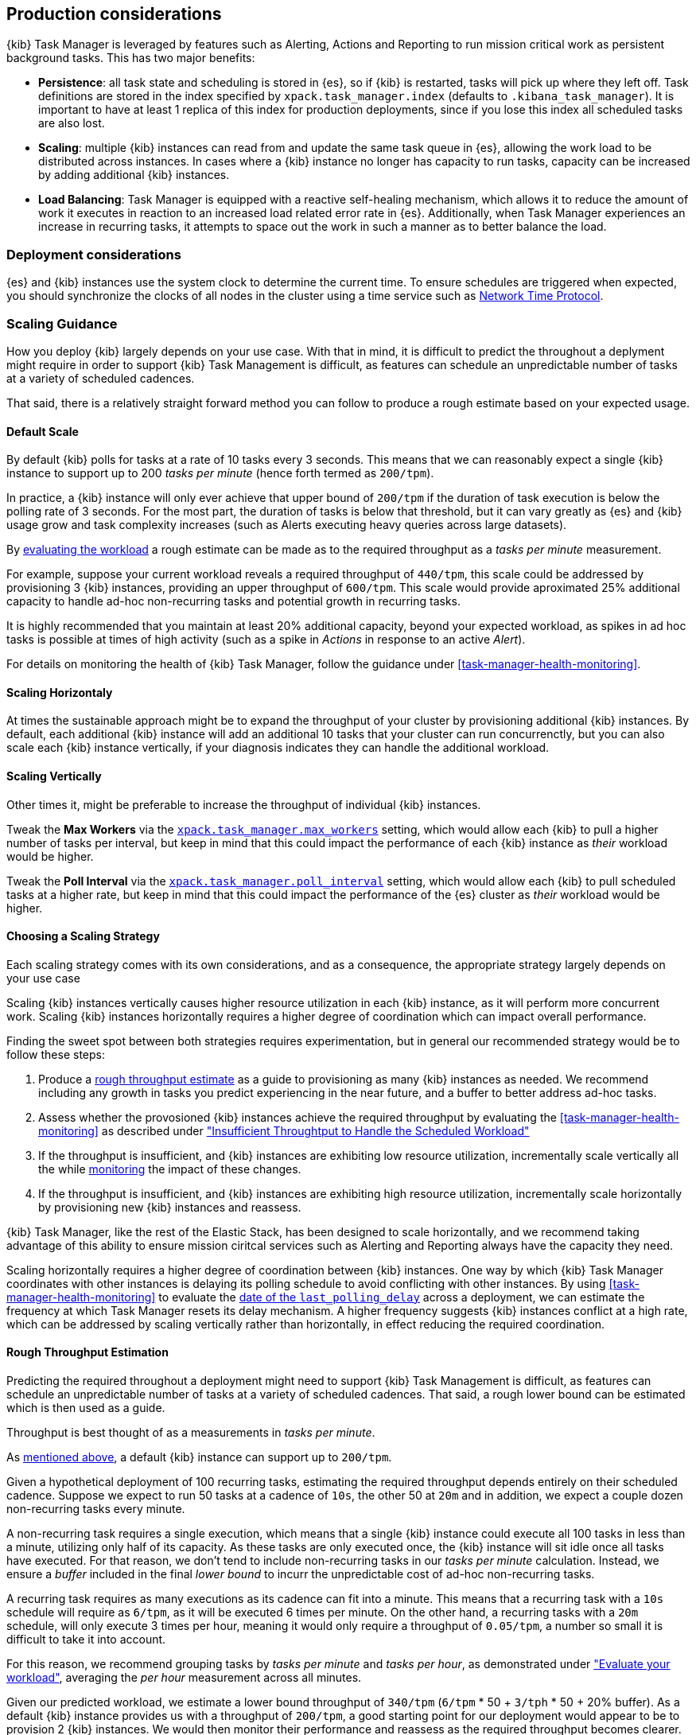 [role="xpack"]
[[task-manager-production-considerations]]
== Production considerations

{kib} Task Manager is leveraged by features such as Alerting, Actions and Reporting to run mission critical work as persistent background tasks. This has two major benefits:

* *Persistence*: all task state and scheduling is stored in {es}, so if {kib} is restarted, tasks will pick up where they left off. Task definitions are stored in the index specified by `xpack.task_manager.index` (defaults to `.kibana_task_manager`).  It is important to have at least 1 replica of this index for production deployments, since if you lose this index all scheduled tasks are also lost.
* *Scaling*: multiple {kib} instances can read from and update the same task queue in {es}, allowing the work load to be distributed across instances. In cases where a {kib} instance no longer has capacity to run tasks, capacity can be increased by adding additional {kib} instances.
* *Load Balancing*: Task Manager is equipped with a reactive self-healing mechanism, which allows it to reduce the amount of work it executes in reaction to an increased load related error rate in {es}. Additionally, when Task Manager experiences an increase in recurring tasks, it attempts to space out the work in such a manner as to better balance the load.

[float]
=== Deployment considerations

{es} and {kib} instances use the system clock to determine the current time. To ensure schedules are triggered when expected, you should synchronize the clocks of all nodes in the cluster using a time service such as http://www.ntp.org/[Network Time Protocol].

[float]
[[task-manager-scaling-guidance]]
=== Scaling Guidance

How you deploy {kib} largely depends on your use case. With that in mind, it is difficult to predict the throughout a deplyment might require in order to support {kib} Task Management is difficult, as features can schedule an unpredictable number of tasks at a variety of scheduled cadences.

That said, there is a relatively straight forward method you can follow to produce a rough estimate based on your expected usage.

[float]
[[task-manager-default-scaling]]
==== Default Scale

By default {kib} polls for tasks at a rate of 10 tasks every 3 seconds.
This means that we can reasonably expect a single {kib} instance to support up to 200 _tasks per minute_ (hence forth termed as `200/tpm`).

In practice, a {kib} instance will only ever achieve that upper bound of `200/tpm` if the duration of task execution is below the polling rate of 3 seconds. For the most part, the duration of tasks is below that threshold, but it can vary greatly as {es} and {kib} usage grow and task complexity increases (such as Alerts executing heavy queries across large datasets).

By <<task-manager-health-evaluate-the-workload,evaluating the workload>> a rough estimate can be made as to the required throughput as a _tasks per minute_ measurement.

For example, suppose your current workload reveals a required throughput of `440/tpm`, this scale could be addressed by provisioning 3 {kib} instances, providing an upper throughput of `600/tpm`. This scale would provide aproximated 25% additional capacity to handle ad-hoc non-recurring tasks and potential growth in recurring tasks.

It is highly recommended that you maintain at least 20% additional capacity, beyond your expected workload, as spikes in ad hoc tasks is possible at times of high activity (such as a spike in _Actions_ in response to an active _Alert_).

For details on monitoring the health of {kib} Task Manager, follow the guidance under <<task-manager-health-monitoring>>.

[float]
[[task-manager-scaling-horizontally]]
==== Scaling Horizontaly

At times the sustainable approach might be to expand the throughput of your cluster by provisioning additional {kib} instances.
By default, each additional {kib} instance will add an additional 10 tasks that your cluster can run concurrenctly, but you can also scale each {kib} instance vertically, if your diagnosis indicates they can handle the additional workload.

[float]
[[task-manager-scaling-vertically]]
==== Scaling Vertically

Other times it, might be preferable to increase the throughput of individual {kib} instances.

Tweak the *Max Workers* via the <<task-manager-settings,`xpack.task_manager.max_workers`>> setting, which would allow each {kib} to pull a higher number of tasks per interval, but keep in mind that this could impact the performance of each {kib} instance as _their_ workload would be higher.

Tweak the *Poll Interval* via the <<task-manager-settings,`xpack.task_manager.poll_interval`>> setting, which would allow each {kib} to pull scheduled tasks at a higher rate, but keep in mind that this could impact the performance of the {es} cluster as _their_ workload would be higher.

[float]
[[task-manager-choosing-scaling-strategy]]
==== Choosing a Scaling Strategy

Each scaling strategy comes with its own considerations, and as a consequence, the appropriate strategy largely depends on your use case

Scaling {kib} instances vertically causes higher resource utilization in each {kib} instance, as it will perform more concurrent work.
Scaling {kib} instances horizontally requires a higher degree of coordination which can impact overall performance.

Finding the sweet spot between both strategies requires experimentation, but in general our recommended strategy would be to follow these steps:

1. Produce a <<task-manager-rough-throughput-estimation,rough throughput estimate>> as a guide to provisioning as many {kib} instances as needed. We recommend including any growth in tasks you predict experiencing in the near future, and a buffer to better address ad-hoc tasks.
2. Assess whether the provosioned {kib} instances achieve the required throughput by evaluating the <<task-manager-health-monitoring>> as described under <<task-manager-theory-insufficient-throughput,"Insufficient Throughtput to Handle the Scheduled Workload">>
3. If the throughput is insufficient, and {kib} instances are exhibiting low resource utilization, incrementally scale vertically all the while <<kibana-page,monitoring>> the impact of these changes.
4. If the throughput is insufficient, and {kib} instances are exhibiting high resource utilization, incrementally scale horizontally by provisioning new {kib} instances and reassess.

{kib} Task Manager, like the rest of the Elastic Stack, has been designed to scale horizontally, and we recommend taking advantage of this ability to ensure mission ciritcal services such as Alerting and Reporting always have the capacity they need.

Scaling horizontally requires a higher degree of coordination between {kib} instances. One way by which {kib} Task Manager coordinates with other instances is delaying its polling schedule to avoid conflicting with other instances.
By using <<task-manager-health-monitoring>> to evaluate the <<task-manager-health-evaluate-the-runtime,date of the `last_polling_delay`>> across a deployment, we can estimate the frequency at which Task Manager resets its delay mechanism.
A higher frequency suggests {kib} instances conflict at a high rate, which can be addressed by scaling vertically rather than horizontally, in effect reducing the required coordination.

[float]
[[task-manager-rough-throughput-estimation]]
==== Rough Throughput Estimation

Predicting the required throughout a deployment might need to support {kib} Task Management is difficult, as features can schedule an unpredictable number of tasks at a variety of scheduled cadences.
That said, a rough lower bound can be estimated which is then used as a guide.

Throughput is best thought of as a measurements in _tasks per minute_.

As <<task-manager-default-scaling,mentioned above>>, a default {kib} instance can support up to `200/tpm`.

Given a hypothetical deployment of 100 recurring tasks, estimating the required throughput depends entirely on their scheduled cadence.
Suppose we expect to run 50 tasks at a cadence of `10s`, the other 50 at `20m` and in addition, we expect a couple dozen non-recurring tasks every minute.

A non-recurring task requires a single execution, which means that a single {kib} instance could execute all 100 tasks in less than a minute, utilizing only half of its capacity. As these tasks are only executed once, the {kib} instance will sit idle once all tasks have executed.
For that reason, we don't tend to include non-recurring tasks in our _tasks per minute_ calculation. Instead, we ensure a _buffer_ included in the final _lower bound_ to incurr the unpredictable cost of ad-hoc non-recurring tasks.

A recurring task requires as many executions as its cadence can fit into a minute. This means that a recurring task with a `10s` schedule will require as `6/tpm`, as it will be executed 6 times per minute. On the other hand, a recurring tasks with a `20m` schedule, will only execute 3 times per hour, meaning it would only require a throughput of `0.05/tpm`, a number so small it is difficult to take it into account.

For this reason, we recommend grouping tasks by _tasks per minute_ and _tasks per hour_, as demonstrated under <<task-manager-health-evaluate-the-workload,"Evaluate your workload">>, averaging the _per hour_ measurement across all minutes.

Given our predicted workload, we estimate a lower bound throughput of `340/tpm` (`6/tpm` * 50 + `3/tph` * 50 + 20% buffer).
As a default {kib} instance provides us with a throughput of `200/tpm`, a good starting point for our deployment would appear to be to provision 2 {kib} instances. We would then monitor their performance and reassess as the required throughput becomes clearer.

We recognize this is nothing more than a _rough_ estimate, but this rough _tasks per minute_ provides the lower bound that is needed in order to execute tasks on time.
Once you have calculated the rough _tasks per minute_ estimate, we recommend adding a 20% buffer for non-recurring tasks. How much of a buffer is required largely depends on your use case, and as a result we recommend <<task-manager-health-evaluate-the-workload,evaluating your workload>> as it grows to ensure enough of a buffer is provisioned.
